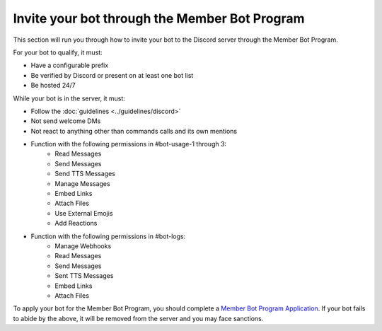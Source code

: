 Invite your bot through the Member Bot Program
##############################################

This section will run you through how to invite your bot to the Discord server through the Member Bot Program.

For your bot to qualify, it must:

- Have a configurable prefix
- Be verified by Discord or present on at least one bot list
- Be hosted 24/7

While your bot is in the server, it must:

- Follow the :doc:`guidelines <../guidelines/discord>`
- Not send welcome DMs
- Not react to anything other than commands calls and its own mentions
- Function with the following permissions in #bot-usage-1 through 3:
    - Read Messages
    - Send Messages
    - Send TTS Messages
    - Manage Messages
    - Embed Links
    - Attach Files
    - Use External Emojis
    - Add Reactions
- Function with the following permissions in #bot-logs:
    - Manage Webhooks
    - Read Messages
    - Send Messages
    - Sent TTS Messages
    - Embed Links
    - Attach Files

To apply your bot for the Member Bot Program, you should complete a `Member Bot Program Application <https://forms.gle/fgWoQGP7u2M79J5AA>`_. If your bot fails to abide by the above, it will be removed from the server and you may face sanctions.

